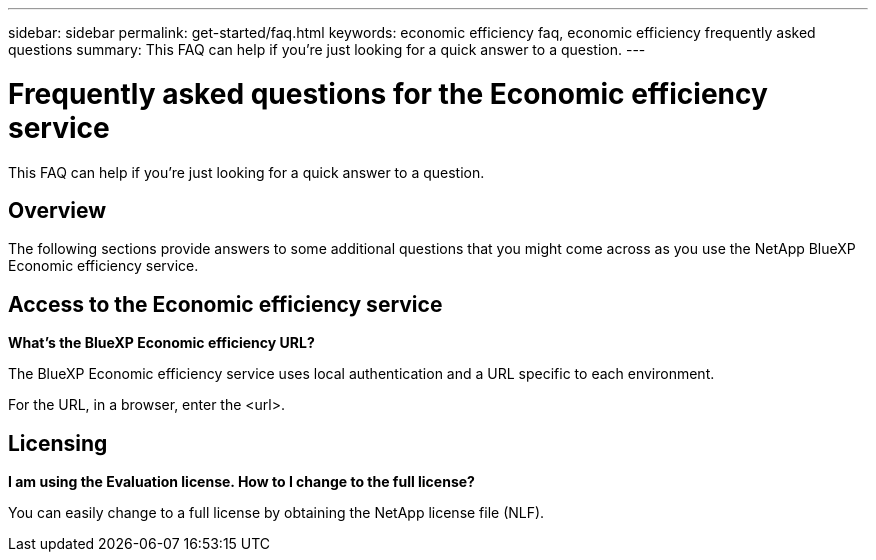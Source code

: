 ---
sidebar: sidebar
permalink: get-started/faq.html
keywords: economic efficiency faq, economic efficiency frequently asked questions
summary: This FAQ can help if you're just looking for a quick answer to a question.
---

= Frequently asked questions for the Economic efficiency service
:hardbreaks:
:icons: font
:imagesdir: ../media/

[.lead]
This FAQ can help if you're just looking for a quick answer to a question.

== Overview

The following sections provide answers to some additional questions that you might come across as you use the NetApp BlueXP Economic efficiency service. 

== Access to the Economic efficiency service


*What's the BlueXP Economic efficiency URL?*

The BlueXP Economic efficiency service uses local authentication and a URL specific to each environment.

For the URL, in a browser, enter the <url>. 

== Licensing

*I am using the Evaluation license. How to I change to the full license?*

You can easily change to a full license by obtaining the NetApp license file (NLF).



